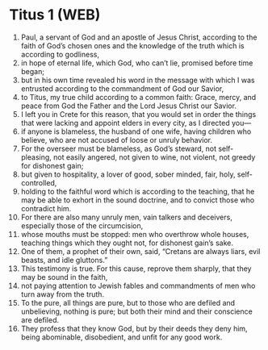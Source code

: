 * Titus 1 (WEB)
:PROPERTIES:
:ID: WEB/56-TIT01
:END:

1. Paul, a servant of God and an apostle of Jesus Christ, according to the faith of God’s chosen ones and the knowledge of the truth which is according to godliness,
2. in hope of eternal life, which God, who can’t lie, promised before time began;
3. but in his own time revealed his word in the message with which I was entrusted according to the commandment of God our Savior,
4. to Titus, my true child according to a common faith: Grace, mercy, and peace from God the Father and the Lord Jesus Christ our Savior.
5. I left you in Crete for this reason, that you would set in order the things that were lacking and appoint elders in every city, as I directed you—
6. if anyone is blameless, the husband of one wife, having children who believe, who are not accused of loose or unruly behavior.
7. For the overseer must be blameless, as God’s steward, not self-pleasing, not easily angered, not given to wine, not violent, not greedy for dishonest gain;
8. but given to hospitality, a lover of good, sober minded, fair, holy, self-controlled,
9. holding to the faithful word which is according to the teaching, that he may be able to exhort in the sound doctrine, and to convict those who contradict him.
10. For there are also many unruly men, vain talkers and deceivers, especially those of the circumcision,
11. whose mouths must be stopped: men who overthrow whole houses, teaching things which they ought not, for dishonest gain’s sake.
12. One of them, a prophet of their own, said, “Cretans are always liars, evil beasts, and idle gluttons.”
13. This testimony is true. For this cause, reprove them sharply, that they may be sound in the faith,
14. not paying attention to Jewish fables and commandments of men who turn away from the truth.
15. To the pure, all things are pure, but to those who are defiled and unbelieving, nothing is pure; but both their mind and their conscience are defiled.
16. They profess that they know God, but by their deeds they deny him, being abominable, disobedient, and unfit for any good work.
